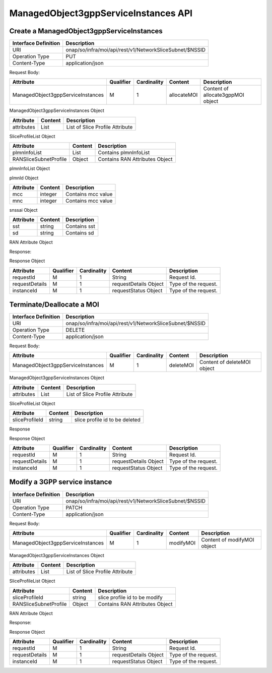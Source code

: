 .. This work is licensed under a Creative Commons Attribution 4.0 International License.
.. http://creativecommons.org/licenses/by/4.0
.. Copyright 2023 DTAG

ManagedObject3gppServiceInstances API
=====================================

Create a ManagedObject3gppServiceInstances
++++++++++++++++++++++++++++++++++++++++++

+--------------------+------------------------------------------------------------+
|Interface Definition|Description                                                 |
+====================+============================================================+
|URI                 |onap/so/infra/moi/api/rest/v1/NetworkSliceSubnet/$NSSID     |
+--------------------+------------------------------------------------------------+
|Operation Type      |PUT                                                         |
+--------------------+------------------------------------------------------------+
|Content-Type        |application/json                                            |
+--------------------+------------------------------------------------------------+

Request Body:

+-----------------------------------+---------+-----------+--------------+---------------------------------------+
|Attribute                          |Qualifier|Cardinality|Content       |Description                            |
+===================================+=========+===========+==============+=======================================+
|ManagedObject3gppServiceInstances  |M        |1          |allocateMOI   |Content of allocate3gppMOI object      |
+-----------------------------------+---------+-----------+--------------+---------------------------------------+

ManagedObject3gppServiceInstances Object

+------------------------------+-----------------+-------------------------------------------------------------------+
|Attribute                     |Content          |Description                                                        |
+==============================+=================+===================================================================+
|attributes                    |List             |List of Slice Profile Attribute                                    |
+------------------------------+-----------------+-------------------------------------------------------------------+


SliceProfileList Object

+------------------------------+-----------------+-------------------------------------------------------------------+
|Attribute                     |Content          |Description                                                        |
+==============================+=================+===================================================================+
|plmnInfoList                  |List             |Contains plmnInfoList                                              |
+------------------------------+-----------------+-------------------------------------------------------------------+
|RANSliceSubnetProfile         |Object           |Contains RAN Attributes Object                                     |
+------------------------------+-----------------+-------------------------------------------------------------------+


plmnInfoList Object

+------------------------------+-----------------+-------------------------------------------------------------------+
|Attribute                     |Content          |Description                                                        |
+==============================+=================+===================================================================+
|plmnId                        |Object           |Contains plmnData                                                  |
+------------------------------+-----------------+-------------------------------------------------------------------+
|snssai                        |Object           |Contains snssai data                                              |
+------------------------------+-----------------+-------------------------------------------------------------------+

plmnId Object

+------------------------------+-----------------+-------------------------------------------------------------------+
|Attribute                     |Content          |Description                                                        |
+==============================+=================+===================================================================+
|mcc                           |integer          |Contains mcc value                                                 |
+------------------------------+-----------------+-------------------------------------------------------------------+
|mnc                           |integer          |Contains mcc value                                                 |
+------------------------------+-----------------+-------------------------------------------------------------------+

snssai Object

+------------------------------+-----------------+-------------------------------------------------------------------+
|Attribute                     |Content          |Description                                                        |
+==============================+=================+===================================================================+
|sst                           |string           |Contains sst                                                       |
+------------------------------+-----------------+-------------------------------------------------------------------+
|sd                            |string           |Contains sd                                                        |
+------------------------------+-----------------+-------------------------------------------------------------------+

RAN Attribute Object

+------------------------------+-----------------+-------------------------------------------------------------------+
|Attribute                     |Content          |Description                                                        |
+==============================+=================+===================================================================+
|coverageAreaTAList             |integer          |Contains coverageAreaTAList                                       |
+------------------------------+-----------------+-------------------------------------------------------------------+
|latency                        |integer          |desired latency of slice                                          |
+------------------------------+-----------------+-------------------------------------------------------------------+
|areaTrafficCapDL               |integer          |Contains areaTrafficCapDL                                         |
+------------------------------+-----------------+-------------------------------------------------------------------+
|resourceSharingLevel           |string           |describes slice sharing level                                     |
+------------------------------+-----------------+-------------------------------------------------------------------+
|serviceType                    |string           |describes serviceType                                             |
+------------------------------+-----------------+-------------------------------------------------------------------+
|maxNumberofUEs                 |integer          |describes maxNumberofUEs                                           |
+------------------------------+-----------------+-------------------------------------------------------------------+


Response:

+-------------------------+---------+-----------+-----------------+-------------------------------------------+
|Attribute                |Qualifier|Cardinality|Content          |Description                                |
+=========================+=========+=============================+=======================================+
|requestReferences         |M       |1          |Response Object   |Content of Response object.                 |
+----------------+---------+-----------+--------------------------+-------------------------------------------+

Response Object

+-------------------+---------+-----------+--------------------------+-------------------------------------------+
|Attribute          |Qualifier|Cardinality|Content                   |Description                                |
+===================+=========+===========+==========================+===========================================+
|requestId          |M        |1          |String                    |Request Id.                                |
+-------------------+---------+-----------+--------------------------+-------------------------------------------+
|requestDetails     |M        |1          |requestDetails Object     |Type of the request.                       |
+-------------------+---------+-----------+--------------------------+-------------------------------------------+
|instanceId         |M        |1          |requestStatus Object      |Type of the request.                       |
+-------------------+---------+-----------+--------------------------+-------------------------------------------+



Terminate/Deallocate a MOI
++++++++++++++++++++++++++

+--------------------+------------------------------------------------------------+
|Interface Definition|Description                                                 |
+====================+============================================================+
|URI                 |onap/so/infra/moi/api/rest/v1/NetworkSliceSubnet/$NSSID     |
+--------------------+------------------------------------------------------------+
|Operation Type      |DELETE                                                      |
+--------------------+------------------------------------------------------------+
|Content-Type        |application/json                                            |
+--------------------+------------------------------------------------------------+


Request Body:

+-----------------------------------+---------+-----------+--------------+---------------------------------------+
|Attribute                          |Qualifier|Cardinality|Content       |Description                            |
+===================================+=========+===========+==============+=======================================+
|ManagedObject3gppServiceInstances  |M        |1          |deleteMOI     |Content of deleteMOI object            |
+-----------------------------------+---------+-----------+--------------+---------------------------------------+

ManagedObject3gppServiceInstances Object

+------------------------------+-----------------+-------------------------------------------------------------------+
|Attribute                     |Content          |Description                                                        |
+==============================+=================+===================================================================+
|attributes                    |List             |List of Slice Profile Attribute                                    |
+------------------------------+-----------------+-------------------------------------------------------------------+


SliceProfileList Object

+------------------------------+-----------------+-------------------------------------------------------------------+
|Attribute                     |Content          |Description                                                        |
+==============================+=================+===================================================================+
|sliceProfileId                |string           |slice profile id to be deleted                                     |
+------------------------------+-----------------+-------------------------------------------------------------------+


Response

+-------------------------+---------+-----------+-----------------+-------------------------------------------+
|Attribute                |Qualifier|Cardinality|Content          |Description                                |
+=========================+=========+=============================+=======================================+
|requestReferences         |M       |1          |Response Object   |Content of Response object.                 |
+----------------+---------+-----------+--------------------------+-------------------------------------------+

Response Object

+-------------------+---------+-----------+--------------------------+-------------------------------------------+
|Attribute          |Qualifier|Cardinality|Content                   |Description                                |
+===================+=========+===========+==========================+===========================================+
|requestId          |M        |1          |String                    |Request Id.                                |
+-------------------+---------+-----------+--------------------------+-------------------------------------------+
|requestDetails     |M        |1          |requestDetails Object     |Type of the request.                       |
+-------------------+---------+-----------+--------------------------+-------------------------------------------+
|instanceId         |M        |1          |requestStatus Object      |Type of the request.                       |
+-------------------+---------+-----------+--------------------------+-------------------------------------------+




Modify a 3GPP service instance
++++++++++++++++++++++++++++++
+--------------------+------------------------------------------------------------+
|Interface Definition|Description                                                 |
+====================+============================================================+
|URI                 |onap/so/infra/moi/api/rest/v1/NetworkSliceSubnet/$NSSID     |
+--------------------+------------------------------------------------------------+
|Operation Type      |PATCH                                                       |
+--------------------+------------------------------------------------------------+
|Content-Type        |application/json                                            |
+--------------------+------------------------------------------------------------+


Request Body:

+-----------------------------------+---------+-----------+--------------+---------------------------------------+
|Attribute                          |Qualifier|Cardinality|Content       |Description                            |
+===================================+=========+===========+==============+=======================================+
|ManagedObject3gppServiceInstances  |M        |1          |modifyMOI     |Content of modifyMOI object            |
+-----------------------------------+---------+-----------+--------------+---------------------------------------+


ManagedObject3gppServiceInstances Object

+------------------------------+-----------------+-------------------------------------------------------------------+
|Attribute                     |Content          |Description                                                        |
+==============================+=================+===================================================================+
|attributes                    |List             |List of Slice Profile Attribute                                    |
+------------------------------+-----------------+-------------------------------------------------------------------+


SliceProfileList Object

+------------------------------+-----------------+-------------------------------------------------------------------+
|Attribute                     |Content          |Description                                                        |
+==============================+=================+===================================================================+
|sliceProfileId                |string           |slice profile id to be modify                                      |
+------------------------------+-----------------+-------------------------------------------------------------------+
|RANSliceSubnetProfile         |Object           |Contains RAN Attributes Object                                     |
+------------------------------+-----------------+-------------------------------------------------------------------+


RAN Attribute Object

+------------------------------+-----------------+-------------------------------------------------------------------+
|Attribute                     |Content          |Description                                                        |
+==============================+=================+===================================================================+
|coverageAreaTAList             |integer          |Contains coverageAreaTAList                                       |
+------------------------------+-----------------+-------------------------------------------------------------------+
|latency                        |integer          |desired latency of slice                                          |
+------------------------------+-----------------+-------------------------------------------------------------------+
|areaTrafficCapDL               |integer          |Contains areaTrafficCapDL                                         |
+------------------------------+-----------------+-------------------------------------------------------------------+
|resourceSharingLevel           |string           |describes slice sharing level                                     |
+------------------------------+-----------------+-------------------------------------------------------------------+
|serviceType                    |string           |describes serviceType                                             |
+------------------------------+-----------------+-------------------------------------------------------------------+
|maxNumberofUEs                 |integer          |describes maxNumberofUEs                                           |
+------------------------------+-----------------+-------------------------------------------------------------------+


Response:

+-------------------------+---------+-----------+-----------------+-------------------------------------------+
|Attribute                |Qualifier|Cardinality|Content          |Description                                |
+=========================+=========+=============================+=======================================+
|requestReferences         |M       |1          |Response Object   |Content of Response object.                 |
+----------------+---------+-----------+--------------------------+-------------------------------------------+

Response Object

+-------------------+---------+-----------+--------------------------+-------------------------------------------+
|Attribute          |Qualifier|Cardinality|Content                   |Description                                |
+===================+=========+===========+==========================+===========================================+
|requestId          |M        |1          |String                    |Request Id.                                |
+-------------------+---------+-----------+--------------------------+-------------------------------------------+
|requestDetails     |M        |1          |requestDetails Object     |Type of the request.                       |
+-------------------+---------+-----------+--------------------------+-------------------------------------------+
|instanceId         |M        |1          |requestStatus Object      |Type of the request.                       |
+-------------------+---------+-----------+--------------------------+-------------------------------------------+
